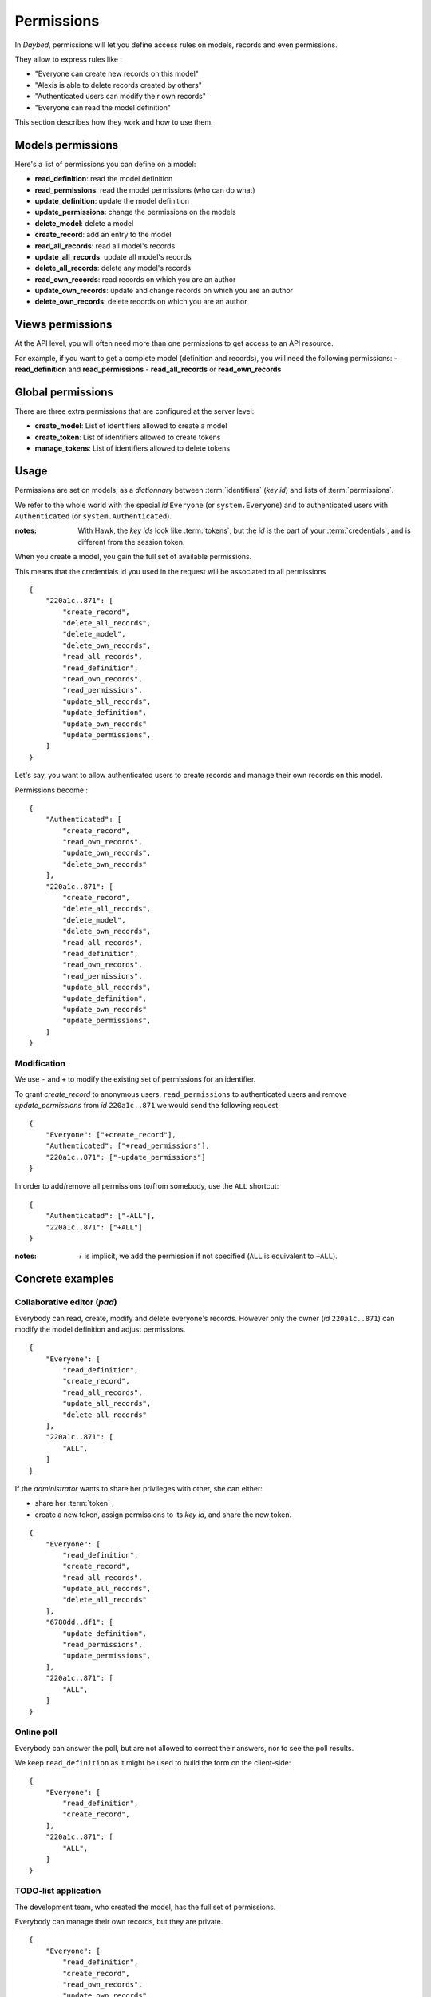 .. _permissions-section:

Permissions
###########


In *Daybed*, permissions will let you define access rules on models, records
and even permissions.

They allow to express rules like :

- "Everyone can create new records on this model"
- "Alexis is able to delete records created by others"
- "Authenticated users can modify their own records"
- "Everyone can read the model definition"

This section describes how they work and how to use them.


Models permissions
==================

Here's a list of permissions you can define on a model:

- **read_definition**: read the model definition
- **read_permissions**: read the model permissions (who can do what)
- **update_definition**: update the model definition
- **update_permissions**: change the permissions on the models
- **delete_model**: delete a model
- **create_record**: add an entry to the model
- **read_all_records**: read all model's records
- **update_all_records**: update all model's records
- **delete_all_records**: delete any model's records
- **read_own_records**: read records on which you are an author
- **update_own_records**: update and change records on which you are an author
- **delete_own_records**: delete records on which you are an author


Views permissions
=================

At the API level, you will often need more than one permissions to get
access to an API resource.

For example, if you want to get a complete model (definition and records),
you will need the following permissions:
- **read_definition** and **read_permissions**
- **read_all_records** or **read_own_records**


Global permissions
==================

There are three extra permissions that are configured at the server level:

- **create_model**: List of identifiers allowed to create a model
- **create_token**: List of identifiers allowed to create tokens
- **manage_tokens**: List of identifiers allowed to delete tokens


Usage
=====

Permissions are set on models, as a *dictionnary* between :term:`identifiers` (*key id*)
and lists of :term:`permissions`.

We refer to the whole world with the special *id* ``Everyone`` (or ``system.Everyone``)
and to authenticated users with ``Authenticated`` (or ``system.Authenticated``).

:notes:

    With Hawk, the *key ids* look like :term:`tokens`, but the *id* is the part of
    your :term:`credentials`, and is different from the session token.


When you create a model, you gain the full set of available permissions.

This means that the credentials id you used in the request will be associated to all permissions ::

    {
        "220a1c..871": [
            "create_record",
            "delete_all_records",
            "delete_model",
            "delete_own_records",
            "read_all_records",
            "read_definition",
            "read_own_records",
            "read_permissions",
            "update_all_records",
            "update_definition",
            "update_own_records"
            "update_permissions",
        ]
    }


Let's say, you want to allow authenticated users to create records and manage
their own records on this model.

Permissions become :

::

    {
        "Authenticated": [
            "create_record",
            "read_own_records",
            "update_own_records",
            "delete_own_records"
        ],
        "220a1c..871": [
            "create_record",
            "delete_all_records",
            "delete_model",
            "delete_own_records",
            "read_all_records",
            "read_definition",
            "read_own_records",
            "read_permissions",
            "update_all_records",
            "update_definition",
            "update_own_records"
            "update_permissions",
        ]
    }

Modification
------------

We use ``-`` and ``+`` to modify the existing set of permissions for an
identifier.

To grant `create_record` to anonymous users, ``read_permissions`` to
authenticated users and remove `update_permissions` from *id* ``220a1c..871``
we would send the following request ::

    {
        "Everyone": ["+create_record"],
        "Authenticated": ["+read_permissions"],
        "220a1c..871": ["-update_permissions"]
    }

In order to add/remove all permissions to/from somebody, use the ``ALL`` shortcut::

    {
        "Authenticated": ["-ALL"],
        "220a1c..871": ["+ALL"]
    }

:notes:

    `+` is implicit, we add the permission if not specified (``ALL`` is equivalent to ``+ALL``).


Concrete examples
=================

Collaborative editor (*pad*)
----------------------------

Everybody can read, create, modify and delete everyone's records.
However only the owner (*id* ``220a1c..871``) can modify the model definition and
adjust permissions.

::

    {
        "Everyone": [
            "read_definition",
            "create_record",
            "read_all_records",
            "update_all_records",
            "delete_all_records"
        ],
        "220a1c..871": [
            "ALL",
        ]
    }


If the *administrator* wants to share her privileges with other, she can either:

* share her :term:`token` ;
* create a new token, assign permissions to its *key id*, and share the new token.

::

    {
        "Everyone": [
            "read_definition",
            "create_record",
            "read_all_records",
            "update_all_records",
            "delete_all_records"
        ],
        "6780dd..df1": [
            "update_definition",
            "read_permissions",
            "update_permissions",
        ],
        "220a1c..871": [
            "ALL",
        ]
    }


Online poll
-----------

Everybody can answer the poll, but are not allowed to correct their answers,
nor to see the poll results.

We keep ``read_definition`` as it might be used to build the form on the client-side:

::

    {
        "Everyone": [
            "read_definition",
            "create_record",
        ],
        "220a1c..871": [
            "ALL",
        ]
    }


TODO-list application
---------------------

The development team, who created the model, has the full set of permissions.

Everybody can manage their own records, but they are private.

::

    {
        "Everyone": [
            "read_definition",
            "create_record",
            "read_own_records",
            "update_own_records",
            "delete_own_records"
        ],
        "220a1c..871": [
            "ALL",
        ]
    }

:note:

    Using *Everyone* instead of *Authenticated* will allow anonymous
    to manage a set of records that are shared among all anonymous users.

:note:

    Users can share their todo list if they share their :term:`token`.
    But they cannot share it as read-only.

    In order to accomplish this, instead of having a unique model with
    everyone records, each user will have to create her own model, on which
    she will gain the control of permissions.
